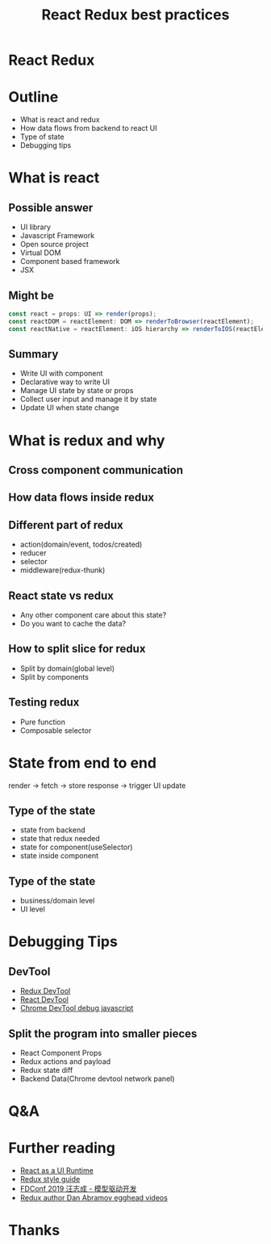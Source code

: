 #+REVEAL_ROOT: https://cdn.jsdelivr.net/npm/reveal.js
#+TITLE: React Redux best practices
#+Email: mail@liyaodong.com
#+Date:
#+Author:
#+EXPORT_FILE_NAME: index.html
#+OPTIONS: timestamp:nil, toc:nil, reveal_title_slide:nil, num:nil,
#+REVEAL_INIT_OPTIONS: history: true
#+REVEAL_TRANS: concave
#+REVEAL_EXTRA_CSS: ./style.css
#+REVEAL_HTML: <link href="https://fonts.googleapis.com/css?family=Roboto:100,400,900" rel="stylesheet">

* React Redux
  #+REVEAL_HTML: <img class="amp-logo" src="./react-redux-logo.jpg">
* Outline
  - What is react and redux
  - How data flows from backend to react UI
  - Type of state
  - Debugging tips
* What is react
  #+REVEAL_HTML: <img class="stretch" src="https://media.giphy.com/media/xL7PDV9frcudO/giphy.gif">
** Possible answer
   - UI library
   - Javascript Framework
   - Open source project
   - Virtual DOM
   - Component based framework
   - JSX
** Might be
   #+begin_src js
   const react = props: UI => render(props);
   const reactDOM = reactElement: DOM => renderToBrowser(reactElement);
   const reactNative = reactElement: iOS hierarchy => renderToIOS(reactElement);
   #+end_src
** Summary
   - Write UI with component
   - Declarative way to write UI
   - Manage UI state by state or props
   - Collect user input and manage it by state
   - Update UI when state change
* What is redux and why
  #+REVEAL_HTML: <img class="stretch" src="https://media.giphy.com/media/xL7PDV9frcudO/giphy.gif">
** Cross component communication
  #+REVEAL_HTML: <img class="stretch" src="https://github.com/liyaodong/Frontend-Workshop/raw/master/redux-workshop/md/6024ef30-312a-4c7c-bfd2-eb72fba097ef.png">
** How data flows inside redux
  #+REVEAL_HTML: <img class="stretch" src="https://camo.githubusercontent.com/5aba89b6daab934631adffc1f301d17bb273268b/68747470733a2f2f73332e616d617a6f6e6177732e636f6d2f6d656469612d702e736c69642e65732f75706c6f6164732f3336343831322f696d616765732f323438343535322f415243482d5265647578322d7265616c2e676966">
** Different part of redux
   - action(domain/event, todos/created)
   - reducer
   - selector
   - middleware(redux-thunk)
** React state vs redux
   - Any other component care about this state?
   - Do you want to cache the data?
** How to split slice for redux
   - Split by domain(global level)
   - Split by components
** Testing redux
   - Pure function
   - Composable selector
* State from end to end
  render -> fetch -> store response -> trigger UI update
** Type of the state
   - state from backend
   - state that redux needed
   - state for component(useSelector)
   - state inside component
** Type of the state
   - business/domain level
   - UI level
* Debugging Tips
** DevTool
   - [[https://github.com/reduxjs/redux-devtools][Redux DevTool]]
   - [[https://chrome.google.com/webstore/detail/react-developer-tools/fmkadmapgofadopljbjfkapdkoienihi?hl=en][React DevTool]]
   - [[https://developers.google.com/web/tools/chrome-devtools/javascript/breakpoints][Chrome DevTool debug javascript]]
** Split the program into smaller pieces
   - React Component Props
   - Redux actions and payload
   - Redux state diff
   - Backend Data(Chrome devtool network panel)
* Q&A
* Further reading
  - [[https://overreacted.io/react-as-a-ui-runtime/][React as a UI Runtime]]
  - [[https://redux.js.org/style-guide/style-guide][Redux style guide]]
  - [[https://attachments-cdn.shimo.im/pk0Y0snx7DozD4EU/C_-_1_-_%25E6%25A8%25A1%25E5%259E%258B%25E9%25A9%25B1%25E5%258A%25A8%25E5%25BC%2580%25E5%258F%2591_-_%25E6%25B1%25AA%25E5%25BF%2597%25E6%2588%2590.pdf][FDConf 2019 汪志成 - 模型驱动开发]]
  - [[https://egghead.io/instructors/dan-abramov][Redux author Dan Abramov egghead videos]]
* Thanks
